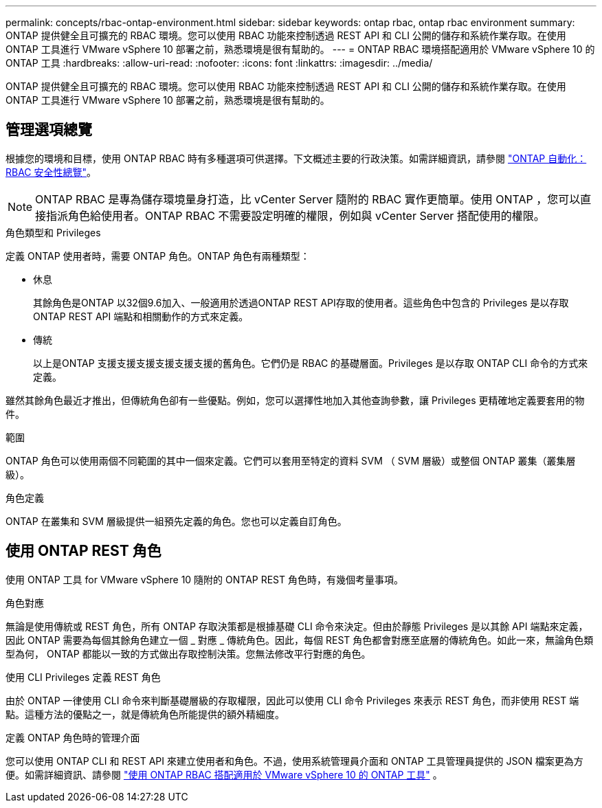 ---
permalink: concepts/rbac-ontap-environment.html 
sidebar: sidebar 
keywords: ontap rbac, ontap rbac environment 
summary: ONTAP 提供健全且可擴充的 RBAC 環境。您可以使用 RBAC 功能來控制透過 REST API 和 CLI 公開的儲存和系統作業存取。在使用 ONTAP 工具進行 VMware vSphere 10 部署之前，熟悉環境是很有幫助的。 
---
= ONTAP RBAC 環境搭配適用於 VMware vSphere 10 的 ONTAP 工具
:hardbreaks:
:allow-uri-read: 
:nofooter: 
:icons: font
:linkattrs: 
:imagesdir: ../media/


[role="lead"]
ONTAP 提供健全且可擴充的 RBAC 環境。您可以使用 RBAC 功能來控制透過 REST API 和 CLI 公開的儲存和系統作業存取。在使用 ONTAP 工具進行 VMware vSphere 10 部署之前，熟悉環境是很有幫助的。



== 管理選項總覽

根據您的環境和目標，使用 ONTAP RBAC 時有多種選項可供選擇。下文概述主要的行政決策。如需詳細資訊，請參閱 https://docs.netapp.com/us-en/ontap-automation/rest/rbac_overview.html["ONTAP 自動化： RBAC 安全性總覽"^]。


NOTE: ONTAP RBAC 是專為儲存環境量身打造，比 vCenter Server 隨附的 RBAC 實作更簡單。使用 ONTAP ，您可以直接指派角色給使用者。ONTAP RBAC 不需要設定明確的權限，例如與 vCenter Server 搭配使用的權限。

.角色類型和 Privileges
定義 ONTAP 使用者時，需要 ONTAP 角色。ONTAP 角色有兩種類型：

* 休息
+
其餘角色是ONTAP 以32個9.6加入、一般適用於透過ONTAP REST API存取的使用者。這些角色中包含的 Privileges 是以存取 ONTAP REST API 端點和相關動作的方式來定義。

* 傳統
+
以上是ONTAP 支援支援支援支援支援支援的舊角色。它們仍是 RBAC 的基礎層面。Privileges 是以存取 ONTAP CLI 命令的方式來定義。



雖然其餘角色最近才推出，但傳統角色卻有一些優點。例如，您可以選擇性地加入其他查詢參數，讓 Privileges 更精確地定義要套用的物件。

.範圍
ONTAP 角色可以使用兩個不同範圍的其中一個來定義。它們可以套用至特定的資料 SVM （ SVM 層級）或整個 ONTAP 叢集（叢集層級）。

.角色定義
ONTAP 在叢集和 SVM 層級提供一組預先定義的角色。您也可以定義自訂角色。



== 使用 ONTAP REST 角色

使用 ONTAP 工具 for VMware vSphere 10 隨附的 ONTAP REST 角色時，有幾個考量事項。

.角色對應
無論是使用傳統或 REST 角色，所有 ONTAP 存取決策都是根據基礎 CLI 命令來決定。但由於靜態 Privileges 是以其餘 API 端點來定義，因此 ONTAP 需要為每個其餘角色建立一個 _ 對應 _ 傳統角色。因此，每個 REST 角色都會對應至底層的傳統角色。如此一來，無論角色類型為何， ONTAP 都能以一致的方式做出存取控制決策。您無法修改平行對應的角色。

.使用 CLI Privileges 定義 REST 角色
由於 ONTAP 一律使用 CLI 命令來判斷基礎層級的存取權限，因此可以使用 CLI 命令 Privileges 來表示 REST 角色，而非使用 REST 端點。這種方法的優點之一，就是傳統角色所能提供的額外精細度。

.定義 ONTAP 角色時的管理介面
您可以使用 ONTAP CLI 和 REST API 來建立使用者和角色。不過，使用系統管理員介面和 ONTAP 工具管理員提供的 JSON 檔案更為方便。如需詳細資訊、請參閱 link:../concepts/rbac-ontap-use.html["使用 ONTAP RBAC 搭配適用於 VMware vSphere 10 的 ONTAP 工具"] 。
